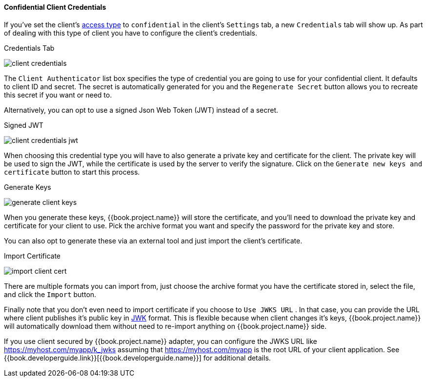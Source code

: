 [[_client-credentials]]

==== Confidential Client Credentials

If you've set the client's <<fake/../../../clients/client-oidc.adoc#_access-type, access type>> to `confidential` in the client's
`Settings` tab, a new `Credentials` tab will show up. As part of dealing with this
type of client you have to configure the client's credentials.

.Credentials Tab
image:../../../{{book.images}}/client-credentials.png[]

The `Client Authenticator` list box specifies the type of credential you are going to use for your confidential client.
It defaults to client ID and secret.  The secret is automatically generated for you and the `Regenerate Secret`
button allows you to recreate this secret if you want or need to.

Alternatively, you can opt to use a signed Json Web Token (JWT) instead of a secret.

.Signed JWT
image:../../../{{book.images}}/client-credentials-jwt.png[]

When choosing this credential type you will have to also generate a private key and certificate for the client.  The private key
will be used to sign the JWT, while the certificate is used by the server to verify the signature.  Click on the
`Generate new keys and certificate` button to start this process.

.Generate Keys
image:../../../{{book.images}}/generate-client-keys.png[]

When you generate these keys, {{book.project.name}} will store the certificate, and you'll need to download the private key
and certificate for your client to use.  Pick the archive format you want and specify the password for the private key
and store.

You can also opt to
generate these via an external tool and just import the client's certificate.

.Import Certificate
image:../../../{{book.images}}/import-client-cert.png[]

There are multiple formats you can import from, just choose the archive format you have the certificate stored in,
select the file, and click the `Import` button.

Finally note that you don't even need to import certificate if you choose to `Use JWKS URL` . In that case, you can provide the URL where
client publishes it's public key in https://self-issued.info/docs/draft-ietf-jose-json-web-key.html[JWK] format. This is flexible because when
client changes it's keys, {{book.project.name}} will automatically download them without need to re-import anything on {{book.project.name}} side.

If you use client secured by {{book.project.name}} adapter, you can configure the JWKS URL like https://myhost.com/myapp/k_jwks assuming that https://myhost.com/myapp is the
root URL of your client application. See {{book.developerguide.link}}[{{book.developerguide.name}}] for additional details.


